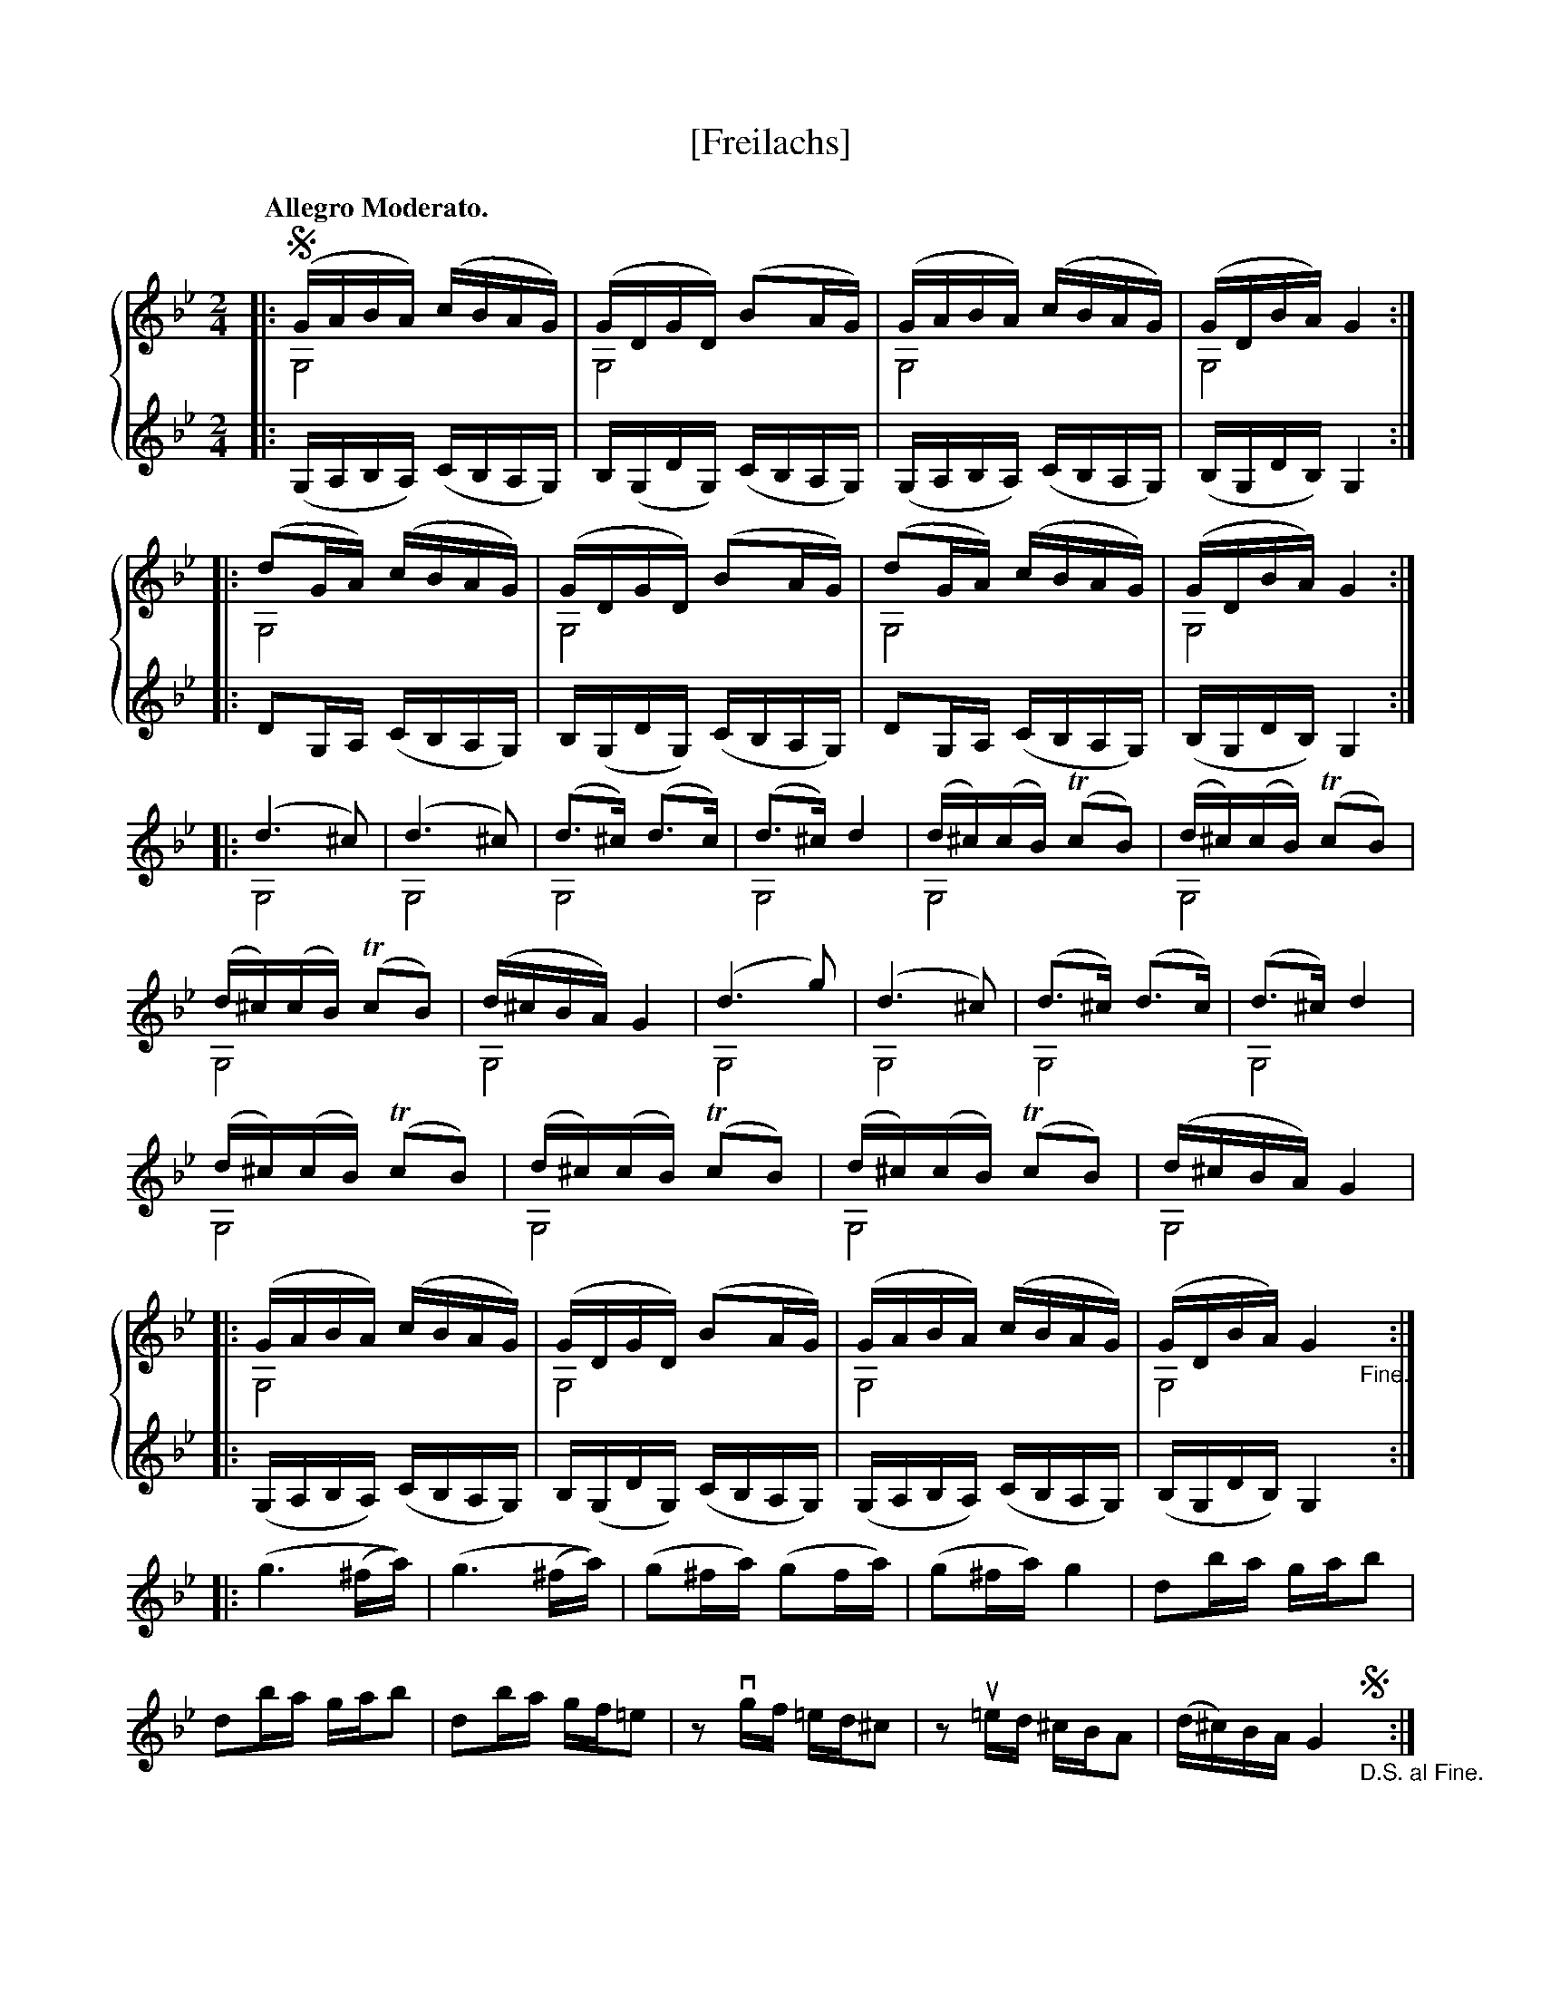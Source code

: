 X: 2b
T: [Freilachs]
N: page 7 [drone notes are in smaller type throughout, and blank staves are not in original]
M: 2/4
L: 1/16
%%score { ( 1a 1b ) | 2}
Q: "Allegro Moderato."
K: Gm
[V:1a] |: !segno!(GABA) (cBAG) | (GDGD) (B2AG)       | (GABA) (cBAG)        | (GDBA) G4     :|
[V:1b] |: G,8                  | G,8                 | G,8                  | G,8           :|
[V:2]  |: (G,A,B,A,) (CB,A,G,) | B,(G,DG,) (CB,A,G,) | (G,A,B,A,) (CB,A,G,) | (B,G,DB,) G,4 :|
%
[V:1a] |: (d2GA) (cBAG)    | (GDGD) (B2AG)       | (d2GA) (cBAG)    | (GDBA) G4     :|
[V:1b] |: G,8              | G,8                 | G,8              | G,8           :|
[V:2]  |: D2G,A, (CB,A,G,) | B,(G,DG,) (CB,A,G,) | D2G,A, (CB,A,G,) | (B,G,DB,) G,4 :|
%%score ( 1a 1b 2 )
[V:1a] |: (d6^c2) | (d6^c2) | (d3^c) (d3c) | (d3^c) d4 | (d^c)(cB) (!trill!c2B2) | (d^c)(cB) (!trill!c2B2) |
[V:1b] |: G,8     | G,8     | G,8          | G,8       | G,8                     | G,8                     |
[V:2]  |: X6 |
%
[V:1a] (d^c)(cB) (!trill!c2B2) | (d^cBA) G4 | (d6g2) | (d6^c2) | (d3^c) (d3c) | (d3^c) d4 |
[V:1b] G,8                     | G,8        | G,8    | G,8     | G,8          | G,8       |
[V:2]  X6 |
%
[V:1a] (d^c)(cB) (!trill!c2B2) | (d^c)(cB) (!trill!c2B2) | (d^c)(cB) (!trill!c2B2) | (d^cBA) G4 |
[V:1b] G,8                     | G,8                     | G,8                     | G,8        |
[V:2]  X4 |
%%score { ( 1a 1b ) | 2}
[V:1a] |: (GABA) (cBAG)        | (GDGD) (B2AG)       | (GABA) (cBAG)        | (GDBA) G4     "_Fine."y :|
[V:1b] |: G,8                  | G,8                 | G,8                  | G,8           y :|
[V:2]  |: (G,A,B,A,) (CB,A,G,) | B,(G,DG,) (CB,A,G,) | (G,A,B,A,) (CB,A,G,) | (B,G,DB,) G,4 y :|
%%score ( 1a )
[V:1a] |: (g6 (^fa)) | (g6 (^fa)) | (g2^fa) (g2fa) | (g2^fa) g4 | d2ba gab2 |
d2ba gab2 | d2ba gf=e2 | z2vgf =ed^c2 | z2u=ed ^cBA2 | (d^c)BA G4 !segno!"_D.S. al Fine."y:|
